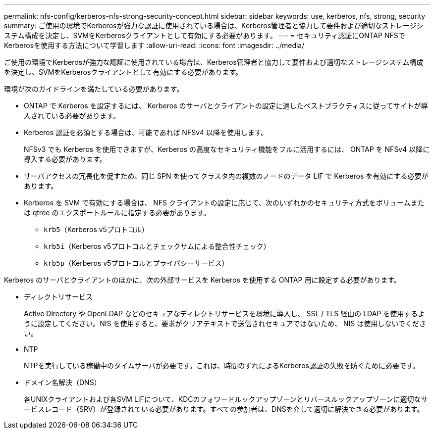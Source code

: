 ---
permalink: nfs-config/kerberos-nfs-strong-security-concept.html 
sidebar: sidebar 
keywords: use, kerberos, nfs, strong, security 
summary: ご使用の環境でKerberosが強力な認証に使用されている場合は、Kerberos管理者と協力して要件および適切なストレージシステム構成を決定し、SVMをKerberosクライアントとして有効にする必要があります。 
---
= セキュリティ認証にONTAP NFSでKerberosを使用する方法について学習します
:allow-uri-read: 
:icons: font
:imagesdir: ../media/


[role="lead"]
ご使用の環境でKerberosが強力な認証に使用されている場合は、Kerberos管理者と協力して要件および適切なストレージシステム構成を決定し、SVMをKerberosクライアントとして有効にする必要があります。

環境が次のガイドラインを満たしている必要があります。

* ONTAP で Kerberos を設定するには、 Kerberos のサーバとクライアントの設定に適したベストプラクティスに従ってサイトが導入されている必要があります。
* Kerberos 認証を必須とする場合は、可能であれば NFSv4 以降を使用します。
+
NFSv3 でも Kerberos を使用できますが、Kerberos の高度なセキュリティ機能をフルに活用するには、 ONTAP を NFSv4 以降に導入する必要があります。

* サーバアクセスの冗長化を促すため、同じ SPN を使ってクラスタ内の複数のノードのデータ LIF で Kerberos を有効にする必要があります。
* Kerberos を SVM で有効にする場合は、 NFS クライアントの設定に応じて、次のいずれかのセキュリティ方式をボリュームまたは qtree のエクスポートルールに指定する必要があります。
+
** `krb5`（Kerberos v5プロトコル）
** `krb5i`（Kerberos v5プロトコルとチェックサムによる整合性チェック）
** `krb5p`（Kerberos v5プロトコルとプライバシーサービス）




Kerberos のサーバとクライアントのほかに、次の外部サービスを Kerberos を使用する ONTAP 用に設定する必要があります。

* ディレクトリサービス
+
Active Directory や OpenLDAP などのセキュアなディレクトリサービスを環境に導入し、 SSL / TLS 経由の LDAP を使用するように設定してください。NIS を使用すると、要求がクリアテキストで送信されセキュアではないため、 NIS は使用しないでください。

* NTP
+
NTPを実行している稼働中のタイムサーバが必要です。これは、時間のずれによるKerberos認証の失敗を防ぐために必要です。

* ドメイン名解決（DNS）
+
各UNIXクライアントおよび各SVM LIFについて、KDCのフォワードルックアップゾーンとリバースルックアップゾーンに適切なサービスレコード（SRV）が登録されている必要があります。すべての参加者は、DNSを介して適切に解決できる必要があります。


